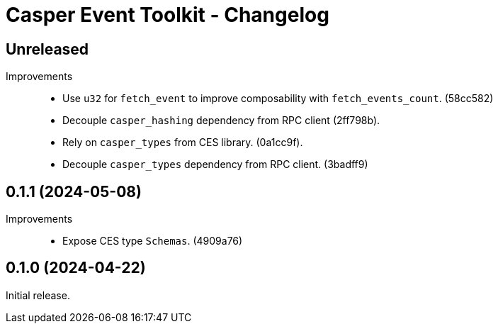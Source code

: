= Casper Event Toolkit - Changelog

== Unreleased

Improvements::

  * Use `u32` for `fetch_event` to improve composability with `fetch_events_count`. (58cc582)
  * Decouple `casper_hashing` dependency from RPC client (2ff798b).
  * Rely on `casper_types` from CES library. (0a1cc9f).
  * Decouple `casper_types` dependency from RPC client. (3badff9)

== 0.1.1 (2024-05-08)

Improvements::

  * Expose CES type `Schemas`. (4909a76)

== 0.1.0 (2024-04-22)

Initial release.
